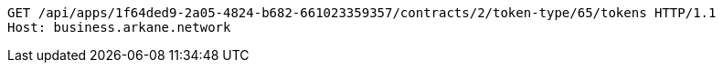 [source,http,options="nowrap"]
----
GET /api/apps/1f64ded9-2a05-4824-b682-661023359357/contracts/2/token-type/65/tokens HTTP/1.1
Host: business.arkane.network

----